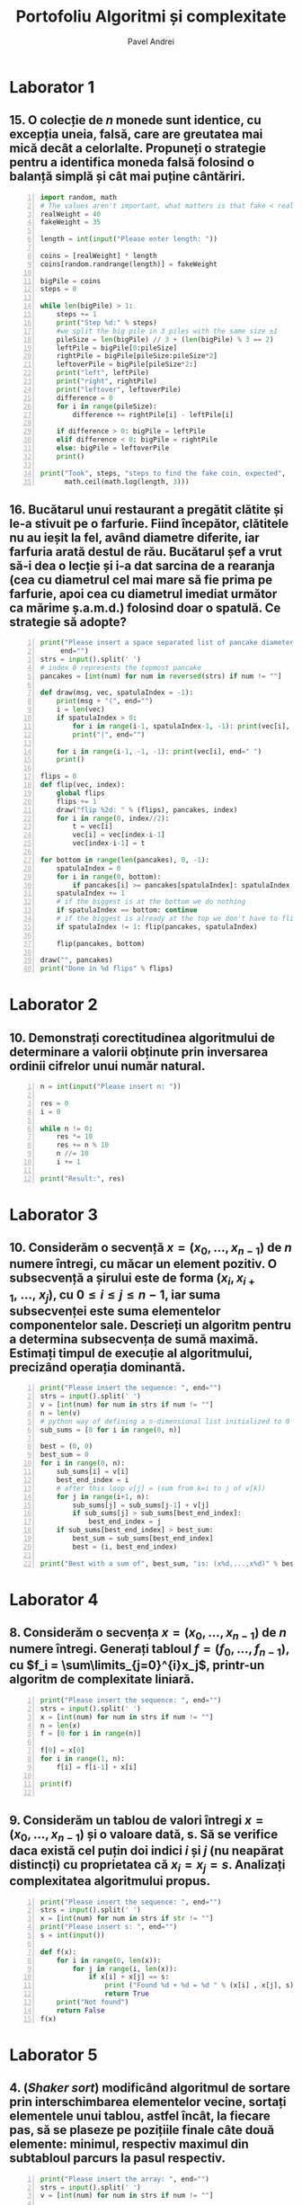#+TITLE: Portofoliu Algoritmi și complexitate
#+AUTHOR: Pavel Andrei
#+LANGUAGE: ro
#+LATEX_HEADER: \usepackage{geometry}\geometry{a4paper,left=30mm,right=20mm,top=20mm,bottom=30mm}
#+LATEX_HEADER: \usepackage{titlesec}\titleformat*{\subsection}{}
#+LATEX_HEADER: \usepackage{etoolbox}\AtBeginEnvironment{minted}{\singlespacing\fontsize{12}{14}\selectfont}
#+LATEX_HEADER: \usepackage{mathtools}\usepackage{icomma}\usepackage{stackengine}\usepackage{amssymb}

#+OPTIONS: toc:nil
#+OPTIONS: num:nil
#+OPTIONS: date:nil
#+ATTR_LATEX: :options frame=single

* Laborator 1
** 15. O colecție de $n$ monede sunt identice, cu excepția uneia, falsă, care are greutatea mai mică decât a celorlalte. Propuneți o strategie pentru a identifica moneda falsă folosind o balanță simplă și cât mai puține cântăriri.

# coins[12] = fakeWeight  :tangle moneda.py
#+BEGIN_SRC python -n :results output :exports code
import random, math
# The values aren't important, what matters is that fake < real
realWeight = 40
fakeWeight = 35

length = int(input("Please enter length: "))

coins = [realWeight] * length
coins[random.randrange(length)] = fakeWeight

bigPile = coins
steps = 0

while len(bigPile) > 1:
    steps += 1
    print("Step %d:" % steps)
    #we split the big pile in 3 piles with the same size ±1
    pileSize = len(bigPile) // 3 + (len(bigPile) % 3 == 2)
    leftPile = bigPile[0:pileSize]
    rightPile = bigPile[pileSize:pileSize*2]
    leftoverPile = bigPile[pileSize*2:]
    print("left", leftPile)
    print("right", rightPile)
    print("leftover", leftoverPile)
    difference = 0
    for i in range(pileSize):
        difference += rightPile[i] - leftPile[i]

    if difference > 0: bigPile = leftPile
    elif difference < 0: bigPile = rightPile
    else: bigPile = leftoverPile
    print()

print("Took", steps, "steps to find the fake coin, expected", 
      math.ceil(math.log(length, 3)))
#+END_SRC

#+BEGIN_SRC sh :results output :exports results
echo "$ python3 src.py"
echo "Please enter length: 15"
python3 src/moneda.py
#+END_SRC

** 16. Bucătarul unui restaurant a pregătit clătite și le-a stivuit pe o farfurie. Fiind începător, clătitele nu au ieșit la fel, având diametre diferite, iar farfuria arată destul de rău. Bucătarul șef a vrut să-i dea o lecție și i-a dat sarcina de a rearanja (cea cu diametrul cel mai mare să fie prima pe farfurie, apoi cea cu diametrul imediat următor ca mărime ș.a.m.d.) folosind doar o spatulă. Ce strategie să adopte?

# :tangle clatite.py
#+BEGIN_SRC python -n :results output :exports code 
print("Please insert a space separated list of pancake diameters:\n(",
     end="")
strs = input().split(' ')
# index 0 represents the topmost pancake
pancakes = [int(num) for num in reversed(strs) if num != ""]

def draw(msg, vec, spatulaIndex = -1):
    print(msg + "(", end="")
    i = len(vec)
    if spatulaIndex > 0: 
        for i in range(i-1, spatulaIndex-1, -1): print(vec[i], end=" ")
        print("|", end="")
        
    for i in range(i-1, -1, -1): print(vec[i], end=" ")
    print()

flips = 0
def flip(vec, index):
    global flips
    flips += 1
    draw("flip %2d: " % (flips), pancakes, index)
    for i in range(0, index//2):
        t = vec[i]
        vec[i] = vec[index-i-1]
        vec[index-i-1] = t

for bottom in range(len(pancakes), 0, -1):
    spatulaIndex = 0
    for i in range(0, bottom):
        if pancakes[i] >= pancakes[spatulaIndex]: spatulaIndex = i
    spatulaIndex += 1
    # if the biggest is at the bottom we do nothing
    if spatulaIndex == bottom: continue
    # if the biggest is already at the top we don't have to flip it
    if spatulaIndex != 1: flip(pancakes, spatulaIndex)
    
    flip(pancakes, bottom)

draw("", pancakes)
print("Done in %d flips" % flips)
#+END_SRC

#+BEGIN_SRC sh :results output :exports results
echo "$ python3 src.py"
python3 src/clatite.py "5 9 4 3 7 2 8 1"
echo -e "\n$ python3 src.py"
python3 src/clatite.py "4 3 2 1"
echo -e "\n$ python3 src.py"
python3 src/clatite.py "3 3 1 4 3"
#+END_SRC

\pagebreak

* Laborator 2

** 10. Demonstrați corectitudinea algoritmului de determinare a valorii obținute prin inversarea ordinii cifrelor unui număr natural.

#+BEGIN_SRC python -n :results output :exports code
n = int(input("Please insert n: "))

res = 0
i = 0

while n != 0:
    res *= 10
    res += n % 10
    n //= 10
    i += 1

print("Result:", res)
#+END_SRC

#+BEGIN_SRC sh :results output :exports results
python3 src/reversed.py "1234"
echo ""
python3 src/reversed.py "2400"
#python3 src/secventa.py "1 -2 3 4"
#+END_SRC

# doing it like this gives nicer syntax highlighting
#+begin_export latex
\noindent
I. Parțial corectitudinea
\newline

Considerăm serțiunile de intrare și ieșire:

$P_{in} = \left\{ n = \sum\limits_{j=0}^{k} c_{j}10^{j};\ 
                c_{j} \in \overline{0,9} ,\ \forall j \in \overline{0,k};\ 
                c_{k} \neq 0 \right\}$,

$P_{out} = \left\{ \mathit{res} = \sum\limits_{j=0}^{k} c_{k-j}10^{j} \right\}$.

\vspace{14pt}
Alegem proprietatea:

$I = \left\{
              n = \sum\limits_{j=0}^{k-i}c_{i+j}10^{j};
              \mathit{res} = \sum\limits_{j=0}^{i-1}c_{i-1-j}10^{j}
 \right\}$.

\vspace{14pt}
La intrarea in buclă:

$i = 0$

$n = \sum\limits_{j=0}^{k}c_{j}10^{j}$

Deci propoziția
$I = \left\{
              n = \sum\limits_{j=0}^{k}c_{j}10^{j};
              \mathit{res} = \sum\limits_{j=0}^{-1}c_{-1-j}10^{j} = 0
      \right\}$ 
 este adevărată.

Arătăm că propoziția $I$ este invariantă.

Presupunem $I$ adevărata la începutul iterației și $n \ne 0$; demonstrăm $I$ adevărata la sfârșitul iterației.

$n = \sum\limits_{j=0}^{n-i}c_{i+j}10^{j};\ 
\mathit{res} = \sum\limits_{j=0}^{i-1}c_{i-1-j}10^{j}
$
\begin{minted}[linenos,firstnumber=7,frame=single]{python}
    res *= 10
\end{minted}

$\mathit{res} = \left( \sum\limits_{j=0}^{i-1}c_{i-1-j}10^{j} \right) \cdot 10 
= \sum\limits_{j=0}^{i-1}c_{i-1-j}10^{j+1} 
= \sum\limits_{j=1}^{i}c_{i-j}10^{j}
$
\begin{minted}[linenos,firstnumber=8,frame=single]{python}
    res += n % 10
\end{minted}

$\mathit{res} = \left( \sum\limits_{j=1}^{i}c_{i-j}10^{j} \right) + c_{i} 
= \left( \sum\limits_{j=1}^{i}c_{i-j}10^{j} \right) + c_{i-0}10^{0} 
= \sum\limits_{j=0}^{i}c_{i-j}10^{j}$

\begin{minted}[linenos,firstnumber=9,frame=single]{python}
    n //= 10
\end{minted}

$n = \left[ \left( \sum\limits_{j=0}^{k-i}c_{i+j}10^{j} \right) / \ 10 \right]
= \left[ \sum\limits_{j=0}^{k-i}c_{i+j}10^{j-1} \right]
= \left[ \sum\limits_{j=1}^{k-i}c_{i+j}10^{j-1} \right] + \left[c_{i}10^{-1} \right]
$

Cum $0 \le c_{i} \le 9 \implies 0 \le c_{i}10^{-1} \le 0.9 \implies \left[c_{i}10^{-1} \right] = 0$.

Deci $n = \left[ \sum\limits_{j=1}^{k-i}c_{i+j}10^{j-1} \right] = \sum\limits_{j=1}^{k-i}c_{i+j}10^{j-1} = \sum\limits_{j=0}^{k-i-1}c_{i+j+1}10^{j}$. 

\begin{minted}[linenos,firstnumber=10,frame=single]{python}
    i += 1
\end{minted}

Scriem $\mathit{res}$ și $n$ în funcție de noul $i$. Deci $i$ devine $i-1$.


$\mathit{res} = \sum\limits_{j=0}^{i-1}c_{i-1-j}10^{j}$

$n = \sum\limits_{j=0}^{k-(i-1)-1}c_{i-1+j+1}10^{j} = \sum\limits_{j=0}^{k-i}c_{i+j}10^{j} $

Deci $I$ adevărata și la sfârșitul iterației.


\vspace{14pt}
La ieșirea din buclă:

$i = k + 1$

$n = \sum\limits_{j=0}^{k-(k+1)}c_{k+1+j}10^{j}
= \sum\limits_{j=0}^{-1}c_{k+1+j}10^{j} = 0$

$\mathit{res} = \sum\limits_{j=0}^{k+1-1}c_{k+1-1-j}10^{j}
= \sum\limits_{j=0}^{k}c_{k-j}10^{j}$

Deci $P_{out} = \left\{ res = \sum\limits_{j=0}^{k} c_{k-j}10^{j} \right\} $ adevărată.

În concluzie algoritmului este parțial corect.

\vspace{14pt}
\noindent
II. Total corectitudinea
\newline

Considerăm funcția $t: \mathbb{N} \to \mathbb{N}$, $t(i) = k + 1 - i$
$t(i + 1) - t(i) = k + 1 - (i + 1) - (k + 1 - i) = -1 < 0$, deci $t$ monoton strict descrescătoare.

$t(i) = 0 \iff i = k + 1 \iff n = \sum\limits_{j=0}^{-1}c_{k+1+j}10^{j} = 0\iff$ condiția de ieșire din buclă.

În concluzie algoritmului este total corect.

#+end_export

\pagebreak

* Laborator 3

** 10. Considerăm o secvență $x = (x_{0},..., x_{n-1})$ de $n$ numere întregi, cu măcar un element pozitiv. O subsecvență a șirului este de forma $(x_{i}, x_{i+1},\ ...,\ x_{j})$, cu $0 \le i \le j \le n - 1$, iar suma subsecvenței este suma elementelor componentelor sale. Descrieți un algoritm pentru a determina subsecvența de sumă maximă. Estimați timpul de execuție al algoritmului, precizând operația dominantă.

#+BEGIN_SRC python -n :results output :exports code
print("Please insert the sequence: ", end="")
strs = input().split(' ')
v = [int(num) for num in strs if num != ""]
n = len(v)
# python way of defining a n-dimensional list initialized to 0
sub_sums = [0 for i in range(0, n)]

best = (0, 0)
best_sum = 0
for i in range(0, n):
    sub_sums[i] = v[i]
    best_end_index = i
    # after this loop v[j] = (sum from k=i to j of v[k])
    for j in range(i+1, n):
        sub_sums[j] = sub_sums[j-1] + v[j]
        if sub_sums[j] > sub_sums[best_end_index]:
            best_end_index = j
    if sub_sums[best_end_index] > best_sum:
        best_sum = sub_sums[best_end_index]
        best = (i, best_end_index)

print("Best with a sum of", best_sum, "is: (x%d,...,x%d)" % best)
#+END_SRC

#+BEGIN_SRC sh :results output :exports results
echo "$ python3 src.py"
python3 src/secventa.py "1 2 3 4"
echo ""
echo "$ python3 src.py"
python3 src/secventa.py "1 -2 3 4"
echo ""
echo "$ python3 src.py"
python3 src/secventa.py "1 2 -3 4"
#echo "$ python3 src.py"
#python3 secventa.py "1 -2 3 4 -8 8 9 -2 12 9 1"

#+END_SRC


#+begin_export latex
\noindent

Considerăm operația de baza ca fiind compararea elementelor tabloului \texttt{v} (liniile 16 și 18).

Notăm $T_l(n) := $ timpul total de execuție al liniei $l$; $T(n) :=$ timpul de execuție total.

$T_{16}(n) = \sum\limits_{i=0}^{n-1} \sum\limits_{j=i+1}^{n-1}1 
= \sum\limits_{i=0}^{n-1}\left((n-1)-i\right)
= n(n-1) - \sum\limits_{i=0}^{n-1}i 
= n(n-1) - \frac{n(n-1)}{2}
= \frac{n(n-1)}{2}$


$T_{18}(n) = \sum\limits_{i=0}^{n-1}1 = n$

$T(n) = \frac{n(n-1)}{2} + n = \frac{n(n+1)}{2}$

#+end_export

\pagebreak

* Laborator 4

** 8. Considerăm o secvența  $x = (x_0, ..., x_{n-1})$ de $n$ numere întregi. Generați tabloul $f = (f_0, ..., f_{n-1})$, cu $f_i = \sum\limits_{j=0}^{i}x_j$, printr-un algoritm de complexitate liniară.

#+BEGIN_SRC python -n :results output :exports code
print("Please insert the sequence: ", end="")
strs = input().split(' ')
x = [int(num) for num in strs if num != ""]
n = len(x)
f = [0 for i in range(n)]

f[0] = x[0]
for i in range(1, n):
    f[i] = f[i-1] + x[i]

print(f)

#+END_SRC

#+BEGIN_SRC sh :results output :exports results
echo "$ python3 src.py"
python3 src/sum.py "1 2 3 0 -1 5"
#echo "$ python3 src.py"

#+END_SRC


** 9. Considerăm un tablou de valori întregi $x = (x_0, ..., x_{n-1})$ și o valoare dată, s. Să se verifice daca există cel puțin doi indici $i$ și $j$ (nu neapărat distincți) cu proprietatea că $x_i = x_j = s$. Analizați complexitatea algoritmului propus.

#+BEGIN_SRC python -n :results output :exports code
print("Please insert the sequence: ", end="")
strs = input().split(' ')
x = [int(num) for num in strs if str != ""]
print("Please insert s: ", end="")
s = int(input())

def f(x):
    for i in range(0, len(x)):
        for j in range(i, len(x)):
            if x[i] + x[j] == s:
                print ("Found %d + %d = %d " % (x[i] , x[j], s))
                return True
    print("Not found")
    return False
f(x)
#+END_SRC

#+BEGIN_SRC sh :results output :exports results
python3 src/l4_9.py "1 2 3 0 -1 5" "9"
echo ""

python3 src/l4_9.py "1 2 3 0 5 -1" "7"
#+END_SRC

\pagebreak

* Laborator 5

** 4. (\textit{Shaker sort}) modificând algoritmul de sortare prin interschimbarea elementelor vecine, sortați elementele unui tablou, astfel încât, la fiecare pas, să se plaseze pe pozițiile finale câte două elemente: minimul, respectiv maximul din subtabloul parcurs la pasul respectiv.

# :tangle shaker_sort.py
#+BEGIN_SRC python -n :results output :exports code
print("Please insert the array: ", end="")
strs = input().split(' ')
v = [int(num) for num in strs if num != ""]

def impl(start, end, step):
    sorted = True
    for i in range(start, end, step):
        if v[i] > v[i+1]:
            t = v[i]
            v[i] = v[i+1]
            v[i+1] = t
            sorted = False
    return sorted

begin = 0
end = len(v) - 1

while True:
    if impl(begin, end, 1): break
    if impl(end-1, begin-1, -1): break

    end -= 1
    begin += 1

print(v)

#+END_SRC

#+RESULTS:

#+BEGIN_SRC sh :results output :exports results
python3 src/shaker_sort.py "6 5 3 1 8 7 2 4 0 9"
echo ""
python3 src/shaker_sort.py "4 1 0 2 7 3 9 8 5 6"
echo ""
python3 src/shaker_sort.py "9 4 3 0 5 6 1 8 7 0"
echo ""
python3 src/shaker_sort.py "40 3 43 95 9 2 4 0"


#echo "$ python3 src.py"

#+END_SRC

** 5. (\textit{Counting sort} - sortare prin numărare) Considerăm un tablou $x$ de dimensiune $n$, cu elemente din mulțimea $\{0, 1, 2,...,m\}$. Pentru sortarea unui astfel de tablou poate fi descris un algoritm de sortare de complexitate liniară, dacă $m$ nu este semnificativ mai mare ca $n$. Pașii algoritmul sunt:
#+begin_export latex
\begin{enumerate}
\item [(a)] se construiește tabloul $f[0..m]$ al frecvențelor de apariție a elementelor tabloului $x$ ($f_i$ reprezintă de câte ori apare valoarea $i$ în tabloul $x$, $i = 0,...,m$);

\item [(b)] se calculează tabloul frecvențelor cumulate $\mathit{fc}[0..m]$, $\mathit{fc}_i = \sum\limits_{j=0}^{i}f_j$,\ $i = 0,...,m$;
\item [(c)] se folosește tabloul frecvențelor cumulate pentru a construi tabloul ordonat.
\end{enumerate}

Descrieți algoritmul de sortare prin numărare. Care este complexitatea acestuia?
#+end_export


#+BEGIN_SRC python -n :results output :exports code
print("Please insert the array: ", end="")
x = [int(num) for num in (input().split()) if num != ""]
n = len(x)
m = max(x) + 1

f = [0 for i in range(m)]
output = [0 for i in range(n)]

for i in x: f[i] += 1
print("f:", f)

for i in range(1, m): f[i] = f[i-1] + f[i]

print("fc:", f)
for i in range(n):
    val = x[i]
    f[val] -= 1
    output[f[val]] = val

print("output:", output)
#+END_SRC

#+RESULTS:

#+BEGIN_SRC sh :results output :exports results
python3 src/counting_sort.py "0 1 2 2 1 0 2 1 2 4"
echo ""
#python3 counting_sort.py "0 1 2 2 1 0 2 1 2"
#echo ""
python3 src/counting_sort.py "1 2 2 1 2 1 2 4"
#+END_SRC


#+begin_export latex
Considerăm atribuirile în vectori ca fiind operațiile de bază (ignorăm inițializările).

Notăm $T_l := $ timpul total de execuție al liniei $l$; $T(n, m) :=$ timpul de execuție total.

$T_{9} = n$;
$T_{12} = m - 1$;
$T_{17} = n$;
$T_{18} = n$;

$T(n, m) = 3n + m - 1$.

\vspace{7pt}
$T \in O(n+m)$.
#+end_export

** 6. (\textit{Radix sort} - sortare pe baza cifrelor) Considerăm un tablou $x$ de dimensiune $n$, cu elemente numere naturale de cel mult k cifre. Algoritmul de sortare este bazat pe următoarea idee: folosind counting sort, se ordonează tabloul în raport cu cifra cea mai puțin semnificativă a fiecărui număr, apoi se sortează în raport cu cifra de rang imediat superior ș.a.m.d., până de ajunge la cifra cea mai semnificativă. $\\$ Descrieți algoritmul radix sort. Care este complexitatea acestuia?

#+BEGIN_SRC python -n :results output :exports code
print("Please insert the array: ", end="")
x = [int(num) for num in (input().split()) if num != ""]
n = len(x)
max_x = max(x)

f = [0 for i in range(10)]
output = [0 for i in range(n)]

pow10 = 1
while max_x > 0:
    def getDigit(num): return (num // pow10) % 10

    for i in range(10): f[i] = 0
    for i in x: f[getDigit(i)] += 1

    for i in range(1, 10): f[i] += f[i-1]

    for i in range(n - 1, -1, -1):
        index = getDigit(x[i])
        f[index] -= 1
        output[f[index]] = x[i]

    #output becomes new input
    for i in range(n): x[i] = output[i]
    
    pow10 *= 10
    max_x //= 10

print("output:", output)
#+END_SRC

#+RESULTS:

#+BEGIN_SRC sh :results output :exports results
python3 src/radix_sort.py "3 2 4 23 427 459 56 90"
echo ""
python3 src/radix_sort.py "89568 23 123 2 1 4 45 499"
#+END_SRC

#+begin_export latex
Considerăm atribuirile în vectori ca fiind operațiile de bază (ignorăm inițializările).

Notăm $k = \mathit{log10}(\mathit{max}(x)) + 1$; $T_l := $ timpul total de execuție al liniei $l$; $T(n, k) :=$ timpul de execuție total.

$T_{13} = 10 k$;
$T_{14} = k n$;
$T_{16} = 9 k$;
$T_{20} = k n$;
$T_{21} = k n$;

$T(n, k) = 3kn + 19k$.

\vspace{7pt}
$T \in O(kn)$.

#+end_export




